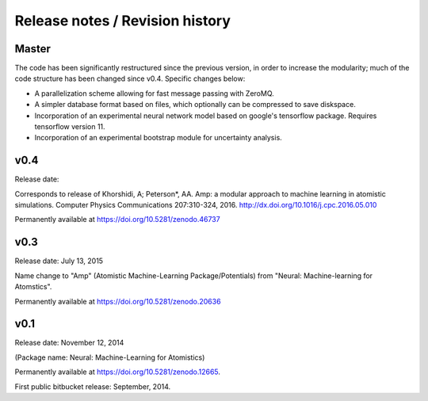 
Release notes / Revision history
================================

Master
------

The code has been significantly restructured since the previous version, in order to increase the modularity; much of the code structure has been changed since v0.4. Specific changes below:

* A parallelization scheme allowing for fast message passing with ZeroMQ.
* A simpler database format based on files, which optionally can be compressed to save diskspace.
* Incorporation of an experimental neural network model based on google's tensorflow package. Requires tensorflow version 11.
* Incorporation of an experimental bootstrap module for uncertainty analysis.

v0.4
----
Release date:

Corresponds to release of Khorshidi, A; Peterson*, AA. Amp: a modular approach to machine learning in atomistic simulations. Computer Physics Communications 207:310-324, 2016. http://dx.doi.org/10.1016/j.cpc.2016.05.010

Permanently available at https://doi.org/10.5281/zenodo.46737

v0.3
----
Release date: July 13, 2015

Name change to "Amp" (Atomistic Machine-Learning Package/Potentials) from "Neural: Machine-learning for Atomstics".

Permanently available at https://doi.org/10.5281/zenodo.20636


v0.1
----
Release date: November 12, 2014

(Package name: Neural: Machine-Learning for Atomistics)

Permanently available at https://doi.org/10.5281/zenodo.12665.

First public bitbucket release: September, 2014.

